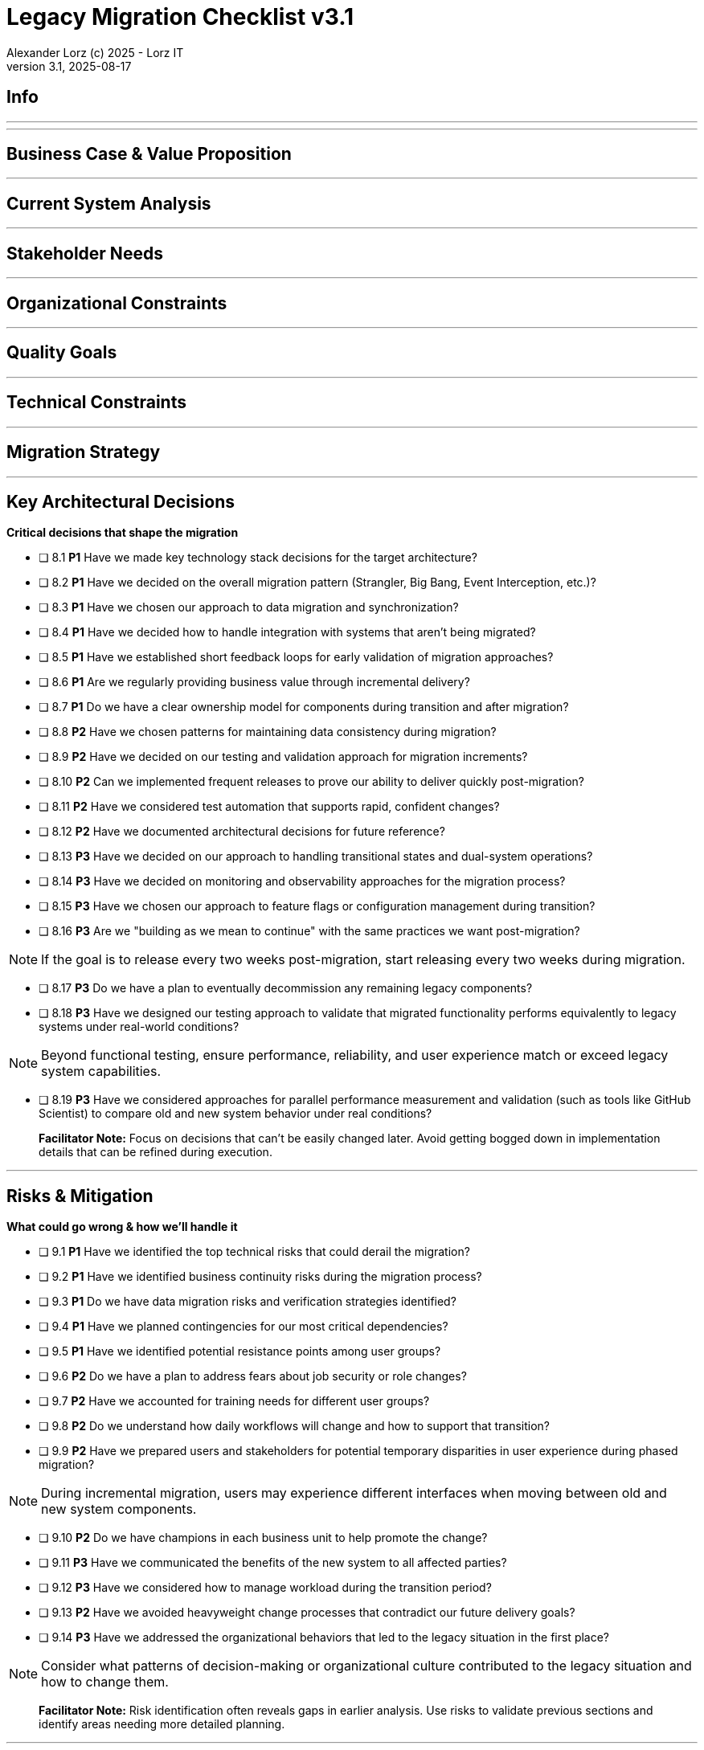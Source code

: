 = Legacy Migration Checklist v{checklist-version}                            
Alexander Lorz (c) 2025 - Lorz IT
:checklist-version: 3.1
Version {checklist-version}, 2025-08-17                                             
:icons: font


== Info

ifdef::lang-en[]
*System Name:* ________________________________

*Team:* ________________________________

*Date:* ________________________________
endif::[]

ifdef::lang-de[]
*Systemname:* ________________________________

*Team:* ________________________________

*Datum:* ________________________________
endif::[]

'''

ifdef::lang-en[]
== How to Use This Checklist

This checklist is designed to work with the Legacy Migration Canvas during a 4-8 hour workshop. Questions are prioritized to help you focus on what matters most:

- *P1 (Very Important)*: Should be addressed in workshop - drives canvas completion
- *P2 (Important)*: Should address if time permits, or assign as follow-up tasks  
- *P3 (Additional)*: Additional considerations that could be important - depends on the system

> **Facilitator Note:** Start with P1 questions to ensure canvas completion. Use P2/P3 to deepen analysis where time allows or create actionable follow-up tasks.

endif::[]

ifdef::lang-de[]
== Verwendung dieser Checkliste

Diese Checkliste ist für die Arbeit mit dem Legacy Migration Canvas während eines 4-8-stündigen Workshops konzipiert. Die Fragen sind priorisiert:

- *P1 (Sehr Wichtig)*: Sollte im Workshop behandelt werden - wichtig zur Vervollständigung des Canvas.
- *P2 (Wichtig)*: Sollte wenn möglich behandelt werden, ggfs. als Aufgaben für ein Follow-Up verteilen.
- *P3 (Ergänzend)*: Weitere Fragestellungen, die eventuell wichtig sein könnten (kommt drauf an).


> **Hinweis:** Mit P1-Fragen beginnen, um den Canvas möglichst vollständig abzudecken. P2/P3 behandeln wenn Zeit dafür ist oder um Aufgaben für deren Klärung zu verteilen.

endif::[]

'''

== Business Case & Value Proposition
ifdef::lang-en[]
*Why are we doing this & what do we gain?*
endif::[]
ifdef::lang-de[]
*Warum machen wir das & was gewinnen wir dabei?*
endif::[]

ifdef::lang-en[]
* [ ] 1.1 *P1* Have we clearly articulated the business goals for this migration beyond technical improvements?
endif::[]
ifdef::lang-de[]
* [ ] 1.1 *P1* Haben wir die Geschäftsziele für diese Migration klar definiert, die über technische Verbesserungen hinausgehen?
endif::[]

ifdef::lang-en[]
* [ ] 1.2 *P1* Have we identified specific customer/user pain points this migration will address? What are they?
endif::[]
ifdef::lang-de[]
* [ ] 1.2 *P1* Haben wir spezifische "Pain Points" von Kunden/Nutzern identifiziert, die diese Migration lösen wird? Welche sind das?
endif::[]

ifdef::lang-en[]
* [ ] 1.3 *P1* Have we conducted a neutral assessment of the current system's strengths and weaknesses before defining a specific migration approach?
endif::[]
ifdef::lang-de[]
* [ ] 1.3 *P1* Haben wir eine neutrale Bewertung der Stärken und Schwächen des aktuellen Systems durchgeführt, bevor wir einen Migrationsansatz definiert haben?
endif::[]

ifdef::lang-en[]
* [ ] 1.4 *P1* Do we understand how a potential migration could support the company's long-term strategy?
endif::[]
ifdef::lang-de[]
* [ ] 1.4 *P1* Verstehen wir, wie eine Migration die langfristige Unternehmensstrategie unterstützen könnte?
endif::[]

ifdef::lang-en[]
* [ ] 1.5 *P1* Have we identified new business capabilities that will be enabled by the migration?
endif::[]
ifdef::lang-de[]
* [ ] 1.5 *P1* Haben wir neue Business-Capabilities (Kompetenzen und technisches Know-how) identifiziert, die durch die Migration geschaffen werden?
endif::[]

ifdef::lang-en[]
* [ ] 1.6 *P1* Have we aligned with different stakeholders on their specific migration objectives (revenue generation, operational efficiency, risk reduction)?
endif::[]
ifdef::lang-de[]
* [ ] 1.6 *P1* Haben wir uns mit den verschiedenen Stakeholdern über ihre spezifischen Migrationsziele abgestimmt (Umsatzsteigerung, Effizienz im Betrieb, Risikoreduktion)?
endif::[]

ifdef::lang-en[]
* [ ] 1.7 *P2* Have we identified product lines or features that are unprofitable and could be discontinued rather than migrated?
endif::[]
ifdef::lang-de[]
* [ ] 1.7 *P2* Haben wir Produktlinien oder Features identifiziert, die unrentabel sind und eingestellt statt migriert werden könnten?
endif::[]

ifdef::lang-en[]
* [ ] 1.8 *P2* Have we quantified potential time/cost savings for the business and customers?
endif::[]
ifdef::lang-de[]
* [ ] 1.8 *P2* Haben wir potenzielle Zeit- und Kosteneinsparungen für das Unternehmen und die Kunden quantifiziert?
endif::[]

ifdef::lang-en[]
* [ ] 1.9 *P2* Do we have metrics in place to measure business value before and after the migration?
endif::[]
ifdef::lang-de[]
* [ ] 1.9 *P2* Haben wir Metriken definiert, um den Nutzen für das Unternehmen vor und nach der Migration zu messen?
endif::[]

ifdef::lang-en[]
* [ ] 1.10 *P2* Have we considered using structured goal-setting frameworks like OKRs to align migration objectives with measurable business outcomes?

NOTE: OKRs (Objectives and Key Results) connect high-level business objectives with specific, measurable key results that can be tracked throughout the migration.
endif::[]
ifdef::lang-de[]
* [ ] 1.10 *P2* Haben wir strukturierte Frameworks wie OKRs in Betracht gezogen, um Migrationsziele mit messbaren Geschäftsergebnissen  zu verknüpfen?

NOTE: OKRs (Objectives and Key Results) verbinden abstrakte Geschäftsziele mit spezifischen, messbaren Schlüsselergebnissen, die während der Migration nachverfolgt werden können.
endif::[]

ifdef::lang-en[]
* [ ] 1.11 *P2* Have we secured executive sponsorship with alignment on business objectives?
endif::[]
ifdef::lang-de[]
* [ ] 1.11 *P2* Haben wir die Unterstützung durch die Geschäftsleitung (Executive Sponsorship) durch die Ausrichtung an Geschäftszielen sichergestellt?
endif::[]

ifdef::lang-en[]
> **Facilitator Note:** Focus on tangible business value, not just "technical debt reduction." Help the team think like product owners, not just engineers.
endif::[]
ifdef::lang-de[]
> **Hinweis:** Fokus auf greifbaren Nutzen für das Unternehmen, nicht nur "technische Schulden reduzieren." Das Team soll die Perspektive  von Product Ownern einnehmen und nicht nur an die technische Umsetzung denken.
endif::[]

---

== Current System Analysis
ifdef::lang-en[]
*What we're working with*
endif::[]
ifdef::lang-de[]
*Was ist unser Ausgangspunkt?*
endif::[]

ifdef::lang-en[]
* [ ] 2.1 *P1* Have we thoroughly analyzed and documented the current system architecture and dependencies?
endif::[]
ifdef::lang-de[]
* [ ] 2.1 *P1* Haben wir die aktuelle Systemarchitektur und Abhängigkeiten gründlich analysiert und dokumentiert?
endif::[]

ifdef::lang-en[]
* [ ] 2.2 *P1* Do we understand the data models and their business relevance?
endif::[]
ifdef::lang-de[]
* [ ] 2.2 *P1* Verstehen wir die Datenmodelle und ihre fachliche Relevanz?
endif::[]

ifdef::lang-en[]
* [ ] 2.3 *P1* Do we know which legacy features are still used vs. obsolete?
endif::[]
ifdef::lang-de[]
* [ ] 2.3 *P1* Wissen wir, welche existierenden Features noch genutzt werden und welche obsolet sind?
endif::[]

ifdef::lang-en[]
* [ ] 2.4 *P1* Have we identified cross-cutting concerns (logging, security, etc.) that need redesign?
endif::[]
ifdef::lang-de[]
* [ ] 2.4 *P1* Haben wir Querschnittsbelange (Logging, Security, etc.) identifiziert, die neu gestaltet werden müssen?
endif::[]

ifdef::lang-en[]
* [ ] 2.5 *P2* Do we understand integration points with other systems and their migration impacts?
endif::[]
ifdef::lang-de[]
* [ ] 2.5 *P2* Verstehen wir die Integrationspunkte mit anderen Systemen und deren Auswirkungen auf die Migration?
endif::[]

ifdef::lang-en[]
* [ ] 2.6 *P2* Have we analyzed current operations, monitoring, and support processes for the legacy system?
endif::[]
ifdef::lang-de[]
* [ ] 2.6 *P2* Haben wir die aktuellen Betriebsprozesse, Monitoring und Support-Prozesse für das Legacy-System analysiert?
endif::[]

ifdef::lang-en[]
* [ ] 2.7 *P2* Have we identified technical debt that should be addressed during migration?
endif::[]
ifdef::lang-de[]
* [ ] 2.7 *P2* Haben wir technische Schulden identifiziert, die während der Migration angegangen werden sollten?
endif::[]

ifdef::lang-en[]
* [ ] 2.8 *P2* Have we evaluated security risks in both the legacy and target systems?
endif::[]
ifdef::lang-de[]
* [ ] 2.8 *P2* Haben wir Sicherheitsrisiken sowohl im Legacy- als auch im Zielsystem bewertet?
endif::[]

ifdef::lang-en[]
* [ ] 2.9 *P2* Have we traced data flows to original sources rather than assuming the legacy system is the source of truth?

NOTE: Often better data exists at original source systems that was lost or degraded when passed to legacy systems.
endif::[]
ifdef::lang-de[]
* [ ] 2.9 *P2* Haben wir Datenflüsse bis zu den ursprünglichen Quellen zurückverfolgt, anstatt anzunehmen, dass das Legacy-System die "Source of Truth" ist?

NOTE: Oft sind in den ursprünglichen Quellsystemen detailliertere oder qualitativ bessere Daten vorhanden als die, die momentan an das existierende Sytem weitergegeben werden.
endif::[]

ifdef::lang-en[]
* [ ] 2.10 *P2* Have we identified any critical aggregators (reporting functions crucial to running the business)?

NOTE: Reports or data aggregation processes that executives rely on to run the business, which often become bottlenecks in migrations.
endif::[]
ifdef::lang-de[]
* [ ] 2.10 *P2* Haben wir kritische Aggregatoren identifiziert (Reporting-Funktionen, die für den Geschäftsbetrieb entscheidend sind)?

NOTE: Oft existieren komplexe Reporting- oder Datenaggregationsprozesse, auf die die Geschäftsleitung angewiesen ist um das Unternehmen zu führen. Werden diese erst gegen Ende der Migration berücksichtig können diese zu Show-Stoppern werden.
endif::[]

ifdef::lang-en[]
* [ ] 2.11 *P3* Have we analyzed how current business processes are shaped by legacy system constraints?
endif::[]
ifdef::lang-de[]
* [ ] 2.11 *P3* Haben wir analysiert, wie aktuelle Geschäftsprozesse durch die Einschränkungen des Legacy-Systems geprägt sind?
endif::[]

ifdef::lang-en[]
* [ ] 2.12 *P3* Have we explored potential event interception points (messaging, APIs, databases) to enable incremental migration?

NOTE: Identify locations where you can intercept data flows between systems to gradually redirect processing to new components.
endif::[]
ifdef::lang-de[]
* [ ] 2.12 *P3* Haben wir potenzielle Event-Interception-Points (Messaging, APIs, Datenbanken) untersucht, um eine schrittweise Migration zu ermöglichen?

NOTE: Stellen identifizieren, an denen Datenflüsse zwischen Systemen abgefangen werden können, um die Verarbeitung schrittweise auf neue Komponenten umzuleiten.
endif::[]

ifdef::lang-en[]
> **Facilitator Note:** Don't get lost too deep into technical details in the workshop. Focus on understanding the big picture and identifying what needs deeper analysis.
endif::[]
ifdef::lang-de[]
> **Hinweis:** Nicht zu tief in technische Details im Workshop abtauchen. Fokus auf das große Ganze und darauf, was ein detailliertere Analyse erfordert.
endif::[]

---

== Stakeholder Needs
ifdef::lang-en[]
*Who's affected & what they actually need*
endif::[]
ifdef::lang-de[]
*Wer ist davon betroffen? Welche Anliegen haben die Betroffenen?*
endif::[]

ifdef::lang-en[]
* [ ] 3.1 *P1* Have we identified all relevant stakeholder groups (end users, business departments, IT, etc.)?
endif::[]
ifdef::lang-de[]
* [ ] 3.1 *P1* Haben wir alle relevanten Stakeholder-Gruppen identifiziert (Endnutzer, Fachbereiche, IT, usw.)?
endif::[]

ifdef::lang-en[]
* [ ] 3.2 *P1* Have we gathered input from end customers on their needs and pain points?
endif::[]
ifdef::lang-de[]
* [ ] 3.2 *P1* Haben wir die Input von Endkunden zu ihren Bedürfnissen und "Pain Points" gesammelt?
endif::[]

ifdef::lang-en[]
* [ ] 3.3 *P1* Have we engaged with sales/customer service teams to understand customer expectations?
endif::[]
ifdef::lang-de[]
* [ ] 3.3 *P1* Haben wir mit Sales- und Customer-Service-Teams gesprochen, um Kundenerwartungen zu verstehen?
endif::[]

ifdef::lang-en[]
* [ ] 3.4 *P1* Do we have a communication plan to keep stakeholders informed throughout the migration?
endif::[]
ifdef::lang-de[]
* [ ] 3.4 *P1* Haben wir einen Kommunikationsplan, um Stakeholder während der gesamten Migration auf dem Laufenden zu halten?
endif::[]

ifdef::lang-en[]
* [ ] 3.5 *P1* Have we established feedback channels for continuous stakeholder input?
endif::[]
ifdef::lang-de[]
* [ ] 3.5 *P1* Haben wir Feedback-Kanäle für kontinuierlichen Stakeholder-Input eingerichtet?
endif::[]

ifdef::lang-en[]
* [ ] 3.6 *P2* Have we conducted interviews or observation sessions with frontline employees?
endif::[]
ifdef::lang-de[]
* [ ] 3.6 *P2* Haben wir Interviews oder Beobachtungssessions mit den Mitarbeitern durchgeführt, die direkten Kundenkontakt haben?
endif::[]

ifdef::lang-en[]
* [ ] 3.7 *P2* Have we analyzed support tickets and common user complaints?
endif::[]
ifdef::lang-de[]
* [ ] 3.7 *P2* Haben wir Support-Tickets und häufige Nutzerbeschwerden analysiert?
endif::[]

ifdef::lang-en[]
* [ ] 3.8 *P2* Have we engaged with finance teams to understand revenue impacts of different products/features?
endif::[]
ifdef::lang-de[]
* [ ] 3.8 *P2* Haben wir mit Finance-Teams gesprochen, um die Auswirkungen verschiedener Produkte/Features auf Umsatz und Gewinn zu verstehen?
endif::[]

ifdef::lang-en[]
* [ ] 3.9 *P2* Have we defined communication cadence and key milestone updates for different stakeholder groups throughout the migration?

NOTE: Different stakeholders need different update frequencies - executives might need monthly updates while end users need more frequent communication during their migration phases.
endif::[]
ifdef::lang-de[]
* [ ] 3.9 *P2* Haben wir die Kommunikationshäufigkeit und wichtige Meilenstein-Updates für verschiedene Stakeholder-Gruppen während der Migration festgelegt?

NOTE: Verschiedene Stakeholder brauchen unterschiedlich oft Updates - Führungskräfte benötigen eventuell monatliche Updates, während Endnutzer während der Migration häufiger informiert werden müssen.
endif::[]

ifdef::lang-en[]
* [ ] 3.10 *P2* Have we established escalation protocols for communicating migration issues or delays to stakeholders?

NOTE: Define when and how to communicate problems, who needs to be informed first, and what level of detail different groups require.
endif::[]
ifdef::lang-de[]
* [ ] 3.10 *P2* Haben wir Eskalationsprotokolle für die Kommunikation von Migrationsproblemen oder Verzögerungen an Stakeholder festgelegt?

NOTE: Definieren, wann und wie Probleme kommuniziert werden, wer zuerst informiert werden muss und welche Details verschiedene Gruppen benötigen.
endif::[]

ifdef::lang-en[]
* [ ] 3.11 *P3* Have we identified off-system workarounds (spreadsheets, access databases, etc.) that have evolved around legacy limitations?
endif::[]
ifdef::lang-de[]
* [ ] 3.11 *P3* Haben wir Workarounds (Spreadsheets, Access-Datenbanken, etc.) identifiziert, die sich um die Einschränkungen des Legacy-Systems herum entwickelt haben?
endif::[]

ifdef::lang-en[]
* [ ] 3.12 *P3* Have we involved stakeholders in identifying meaningful ways to slice the migration?

NOTE: Work with business experts to break down the system into logical segments that can be migrated independently, focusing on business value rather than technical boundaries.
endif::[]
ifdef::lang-de[]
* [ ] 3.12 *P3* Haben wir Stakeholder dabei einbezogen, die Migration in sinnvolle Teilsegmente/"Slices" aufzuteilen?

NOTE: Mit Fachexperten zusammenarbeiten, um das System in logische Segmente aufzuteilen, die unabhängig migriert werden können - mit Fokus auf fachlichen Wert statt auf technische Grenzen.
endif::[]

ifdef::lang-en[]
* [ ] 3.13 *P2* Do we have a plan for celebrating migration milestones and communicating wins to maintain stakeholder engagement?

NOTE: Migration projects can be long - plan for recognizing progress and maintaining momentum through regular success communication.
endif::[]
ifdef::lang-de[]
* [ ] 3.13 *P2* Verfügen wir über einen Plan, um Meilensteine der Migration zu feiern und Erfolge zu kommunizieren, um das Engagement der Stakeholder aufrechtzuerhalten?

NOTE: Migrationsprojekte können langwierig sein – plant daher, Fortschritte anzuerkennen und die Dynamik durch regelmäßige Kommunikation über Erfolge aufrechtzuerhalten.
endif::[]

ifdef::lang-en[]
> **Facilitator Note:** Technical teams often underestimate the complexity of stakeholder involvement. Help them understand that "users" includes many different groups with different needs.
endif::[]
ifdef::lang-de[]
> **Hinweis:** Technische Teams unterschätzen häufig die Komplexität der Einbindung von Stakeholdern. Sie sollten verstehen, dass „Nutzer” viele verschiedene Gruppen mit unterschiedlichen Bedürfnissen umfassen.
endif::[]

---

== Organizational Constraints
ifdef::lang-en[]
*Reality check*
endif::[]
ifdef::lang-de[]
*Reality check*
endif::[]

ifdef::lang-en[]
* [ ] 4.1 *P1* Do we have the right mix of technical skills for both legacy and target technologies?
endif::[]
ifdef::lang-de[]
* [ ] 4.1 *P1* Verfügen wir über die richtige Kombination aus technischen Fähigkeiten - sowohl für Legacy- als auch für Ziel-Technologien?
endif::[]

ifdef::lang-en[]
* [ ] 4.2 *P1* Have we allocated product management resources to guide the migration?
endif::[]
ifdef::lang-de[]
* [ ] 4.2 *P1* Haben wir Ressourcen für das Produktmanagement bereitgestellt, um die Migration zu begleiten und Ziele zu definieren?
endif::[]

ifdef::lang-en[]
* [ ] 4.3 *P1* Have we budgeted for potential unforeseen technical challenges?
endif::[]
ifdef::lang-de[]
* [ ] 4.3 *P1* Haben wir mögliche unvorhergesehene technische Herausforderungen im Budget berücksichtigt?
endif::[]

ifdef::lang-en[]
* [ ] 4.4 *P1* Do we have access to subject matter experts for critical legacy components?
endif::[]
ifdef::lang-de[]
* [ ] 4.4 *P1* Haben wir Zugang zu Fachexperten für kritische Legacy-Komponenten?
endif::[]

ifdef::lang-en[]
* [ ] 4.5 *P2* Do we have contingency plans for timeline extensions if needed?
endif::[]
ifdef::lang-de[]
* [ ] 4.5 *P2* Verfügen wir über Notfallpläne für Terminverlängerungen, falls erforderlich?
endif::[]

ifdef::lang-en[]
* [ ] 4.6 *P2* Have we accurately estimated the total cost of ownership for the new system?
endif::[]
ifdef::lang-de[]
* [ ] 4.6 *P2* Haben wir die Gesamtbetriebskosten (Total Cost of Ownership) für das neue System korrekt eingeschätzt?
endif::[]

ifdef::lang-en[]
* [ ] 4.7 *P2* Have we considered external expertise needs for specialized migration tasks?
endif::[]
ifdef::lang-de[]
* [ ] 4.7 *P2* Haben wir den Bedarf an externem Fachwissen für spezielle Migrationsaufgaben berücksichtigt?
endif::[]

ifdef::lang-en[]
* [ ] 4.8 *P2* Have we budgeted for the potential parallel running of critical systems during transition phases?
endif::[]
ifdef::lang-de[]
* [ ] 4.8 *P2* Haben wir die Kosten für den möglichen parallelen Betrieb kritischer Systeme während der Übergangsphase im Budget berücksichtigt?
endif::[]

ifdef::lang-en[]
* [ ] 4.9 *P3* Have we allocated resources for implementing and eventually removing transitional architecture components?
endif::[]
ifdef::lang-de[]
* [ ] 4.9 *P3* Haben wir Ressourcen für die Implementierung und spätere Entfernung von Komponenten der Übergangsarchitektur bereitgestellt?
endif::[]

ifdef::lang-en[]
* [ ] 4.10 *P3* Have we accounted for the time needed to collaborate with business on identifying migration slices?

NOTE: Ensure the schedule includes dedicated time for workshops to analyze and define meaningful migration increments.
endif::[]
ifdef::lang-de[]
* [ ] 4.10 *P3* Haben wir den Zeitaufwand eingeplant, der für die Zusammenarbeit mit den Geschäftsbereichen zur Identifizierung von Migrationsabschnitten (migration slices) erforderlich ist?

NOTE: Sicherstellen, dass der Zeitplan ausreichend Zeit für Workshops zur Analyse und Definition sinnvoller Migrationsschritte vorsieht.
endif::[]

ifdef::lang-en[]
> **Facilitator Note:** Be realistic about constraints. Technical teams tend to be optimistic about timelines and underestimate the complexity of organizational coordination.
endif::[]
ifdef::lang-de[]
> **Hinweis:** Die Zeitplanung sollte realistisch sein. Technische Teams neigen dazu, optimistisch zu planen und die Komplexität der organisatorischen Koordination zu unterschätzen.
endif::[]

---

== Quality Goals
ifdef::lang-en[]
*What matters most*
endif::[]
ifdef::lang-de[]
*Was wirklich zählt*
endif::[]

ifdef::lang-en[]
* [ ] 5.1 *P1* Have we identified the top 3-5 most important quality goals for this migration?
endif::[]
ifdef::lang-de[]
* [ ] 5.1 *P1* Haben wir die 3-5 wichtigsten Qualitätsziele für diese Migration identifiziert?
endif::[]

ifdef::lang-en[]
* [ ] 5.2 *P1* Have we aligned quality goals with key stakeholder concerns and business drivers?
endif::[]
ifdef::lang-de[]
* [ ] 5.2 *P1* Haben wir die Qualitätsziele auf die wichtigsten Anliegen der Stakeholder und die entscheidenden geschäftlichen Ziele abgestimmt?
endif::[]

ifdef::lang-en[]
* [ ] 5.3 *P1* Have we established measurable criteria for each quality goal?
endif::[]
ifdef::lang-de[]
* [ ] 5.3 *P1* Haben wir für jedes Qualitätsziel messbare Kriterien festgelegt?
endif::[]

ifdef::lang-en[]
* [ ] 5.4 *P1* Have we prioritized quality goals when they conflict with each other?
endif::[]
ifdef::lang-de[]
* [ ] 5.4 *P1* Haben wir Qualitätsziele priorisiert, wenn sie miteinander in Konflikt stehen?
endif::[]

ifdef::lang-en[]
* [ ] 5.5 *P2* Have we defined how to measure the success of the migration?
endif::[]
ifdef::lang-de[]
* [ ] 5.5 *P2* Haben wir definiert, wie wir den Erfolg der Migration messen werden?
endif::[]

ifdef::lang-en[]
* [ ] 5.6 *P2* Do we have plans to collect user feedback after implementation?
endif::[]
ifdef::lang-de[]
* [ ] 5.6 *P2* Beabsichtigen wir, nach der Implementierung Nutzerfeedback einzuholen?
endif::[]

ifdef::lang-en[]
* [ ] 5.7 *P2* Have we established a process for addressing issues and enhancements post-launch?
endif::[]
ifdef::lang-de[]
* [ ] 5.7 *P2* Haben wir einen Prozess für die Bearbeitung von Problemen und Verbesserungen nach dem (Neu-)Start eingerichtet?
endif::[]

ifdef::lang-en[]
* [ ] 5.8 *P2* Can we validate that the promised benefits (e.g. faster time to market, lower cost of change, etc.) are actually realized?
endif::[]
ifdef::lang-de[]
* [ ] 5.8 *P2* Können wir überprüfen, ob die versprochenen Vorteile (z. B. schnellere Time-to-Market, geringere Änderungskosten, etc.) tatsächlich verwirklicht werden?
endif::[]

ifdef::lang-en[]
* [ ] 5.9 *P3* Have we established processes to ensure we don't accumulate technical debt in the new system?
endif::[]
ifdef::lang-de[]
* [ ] 5.9 *P3* Haben wir Prozesse etabliert, um sicherzustellen, dass wir im neuen System keine technischen Schulden ansammeln?
endif::[]

ifdef::lang-en[]
* [ ] 5.10 *P3* Do we have a plan for implementing continuous delivery practices that might have been promised in the business case?
endif::[]
ifdef::lang-de[]
* [ ] 5.10 *P3* Verfügen wir über einen Plan zur Umsetzung der im Business Case möglicherweise zugesagten Continuous-Delivery-Praktiken?
endif::[]

ifdef::lang-en[]
> **Facilitator Note:** Quality goals should be specific and measurable, not generic "better performance." Help the team connect quality attributes to real business outcomes.
endif::[]
ifdef::lang-de[]
> **Hinweis:** Qualitätsziele sollten spezifisch und messbar sein, nicht allgemein wie „bessere Performance“. Das Team sollte dabei unterstützt werden, Qualitätsmerkmale mit tatsächlichen Geschäftsergebnissen zu verknüpfen.
endif::[]
---

== Technical Constraints
ifdef::lang-en[]
*Technical stuff we can't change*
endif::[]
ifdef::lang-de[]
*Technische Sachen, die wir nicht/kaum ändern können*
endif::[]

ifdef::lang-en[]
* [ ] 6.1 *P1* Have we identified legacy interfaces that must be maintained during and after migration?
endif::[]
ifdef::lang-de[]
* [ ] 6.1 *P1* Haben wir Legacy-Schnittstellen identifiziert, die während und nach der Migration beibehalten werden müssen?
endif::[]

ifdef::lang-en[]
* [ ] 6.2 *P1* Do we understand technology stack requirements or limitations?
endif::[]
ifdef::lang-de[]
* [ ] 6.2 *P1* Verstehen wir die Anforderungen oder Einschränkungen unseres Technologie-Stacks?
endif::[]

ifdef::lang-en[]
* [ ] 6.3 *P1* Have we mapped integration points with external systems?
endif::[]
ifdef::lang-de[]
* [ ] 6.3 *P1* Haben wir Integrationspunkte mit externen Systemen erfasst?
endif::[]

ifdef::lang-en[]
* [ ] 6.4 *P1* Do we know infrastructure and deployment constraints we must work within?
endif::[]
ifdef::lang-de[]
* [ ] 6.4 *P1* Kennen wir die Infrastruktur- und Deployment-Constraints, mit denen wir arbeiten müssen?
endif::[]

ifdef::lang-en[]
* [ ] 6.5 *P2* Have we evaluated what regulatory or compliance requirements constrain our technical choices?
endif::[]
ifdef::lang-de[]
* [ ] 6.5 *P2* Haben wir geprüft, welche regulatorischen oder Compliance-Anforderungen unsere technischen Entscheidungen einschränken?
endif::[]

ifdef::lang-en[]
* [ ] 6.6 *P2* Do we understand data residency or sovereignty requirements?

NOTE: Where data must be stored, how it can be processed, and which laws apply to it based on geographic location.
endif::[]
ifdef::lang-de[]
* [ ] 6.6 *P2* Verstehen wir die Anforderungen an Data Residency oder Data Sovereignty?

NOTE: Wo Daten gespeichert werden müssen, wie sie verarbeitet werden können und welche Gesetze basierend auf dem geografischen Standort gelten.
endif::[]

ifdef::lang-en[]
* [ ] 6.7 *P2* Have we identified any vendor lock-in situations that limit our options?
endif::[]
ifdef::lang-de[]
* [ ] 6.7 *P2* Haben wir Vendor-Lock-ins identifiziert, die unsere Optionen einschränken?
endif::[]

ifdef::lang-en[]
* [ ] 6.8 *P2* Do we know what existing licenses or contracts affect our technology choices?
endif::[]
ifdef::lang-de[]
* [ ] 6.8 *P2* Wissen wir, welche bestehenden Lizenzen oder Verträge unsere Technologie-Entscheidungen beeinflussen?
endif::[]

ifdef::lang-en[]
* [ ] 6.9 *P3* Have we evaluated the impact of existing monitoring and operational tooling on our choices?
endif::[]
ifdef::lang-de[]
* [ ] 6.9 *P3* Haben wir die Auswirkungen der vorhandenen Monitoring- und operationellen Tools auf unsere Entscheidungen bewertet?
endif::[]

ifdef::lang-en[]
* [ ] 6.10 *P3* Do we understand network and security constraints that may affect the new architecture?
endif::[]
ifdef::lang-de[]
* [ ] 6.10 *P3* Kennen wir Netzwerk- und Sicherheitseinschränkungen, die sich auf die neue Architektur auswirken könnten?
endif::[]

ifdef::lang-en[]
> **Facilitator Note:** Technical constraints are often the most comfortable area for technical teams, but don't let them get stuck here. Keep the focus on constraints that truly limit options.
endif::[]
ifdef::lang-de[]
> **Hinweis:** Technische Constraints sind oft der Bereich, in dem sich technische Teams am wohlsten fühlen, aber sie sollten sich nicht darin verlieren. Fokus auf Einschränkungen legen, die tatsächlich den Spielraum einschränken.
endif::[]

---

== Migration Strategy
ifdef::lang-en[]
*How we're going to do this*
endif::[]
ifdef::lang-de[]
*Wie gehen wir das an?*
endif::[]

ifdef::lang-en[]
* [ ] 7.1 *P1* Have we designed an iterative/incremental approach that reduces risk?
endif::[]
ifdef::lang-de[]
* [ ] 7.1 *P1* Haben wir einen iterativen/inkrementellen Ansatz entwickelt, der Risiken minimiert?
endif::[]

ifdef::lang-en[]
* [ ] 7.2 *P1* Have we identified suitable candidates for early migration?

NOTE: Considering both high-value components and low-hanging fruits, with clear criteria for what constitutes meaningful early wins (e.g. 10% revenue threshold)?
endif::[]
ifdef::lang-de[]
* [ ] 7.2 *P1* Haben wir geeignete Bereiche/Komponenten für eine frühzeitige Migration identifiziert?

NOTE: Berücksichtigung sowohl anspruchsvoller/wichtiger Komponenten als auch "low-hanging fruits" mit klaren Kriterien dafür, was ernstzunnehmende erste Erfolge sind (z. B. 10% des Umsatzes)
endif::[]

ifdef::lang-en[]
* [ ] 7.3 *P1* Do we have a data migration strategy that ensures business continuity?
endif::[]
ifdef::lang-de[]
* [ ] 7.3 *P1* Haben wir eine Datenmigrationsstrategie, die die Geschäftskontinuität sicherstellt?
endif::[]

ifdef::lang-en[]
* [ ] 7.4 *P1* Have we explicitly ruled out big bang approaches in favor of incremental migration?
endif::[]
ifdef::lang-de[]
* [ ] 7.4 *P1* Haben wir Big-Bang-Ansätze explizit ausgeschlossen und setzen stattdessen auf schrittweise Migration?
endif::[]

ifdef::lang-en[]
* [ ] 7.5 *P1* Have we explored different slicing approaches?

NOTE: Consider options like migrating by product line, user group, business capability, or user journey to find the most effective approach.
endif::[]
ifdef::lang-de[]
* [ ] 7.5 *P1* Haben wir verschiedene Slicing-Ansätze untersucht?

NOTE: Optionen wie Migration nach Produktlinie, Nutzergruppe, Geschäftsfähigkeit (business capability) oder Benutzererfahrung betrachten, um den effektivsten Ansatz zu finden.
endif::[]

ifdef::lang-en[]
* [ ] 7.6 *P1* Have we planned for parallel operations during transition if needed?
endif::[]
ifdef::lang-de[]
* [ ] 7.6 *P1* Haben wir gegebenenfalls einen Parallelbetrieb während der Übergangsphase vorgesehen?
endif::[]

ifdef::lang-en[]
* [ ] 7.7 *P1* Have we considered tackling critical aggregators (essential reports/functions) early rather than last? Which?

NOTE: Consider replacing critical reports first rather than leaving them until the end where they can block complete migration.
endif::[]
ifdef::lang-de[]
* [ ] 7.7 *P1* Haben wir in Betracht gezogen, kritische Aggregatoren (wichtige Reports/Funktionen) frühzeitig anzugehen, anstatt sie bis zum Schluss aufzuschieben? Welche?

NOTE: Kritische Reports zuerst ersetzen, anstatt sie bis zum Ende aufzuschieben, wo sie die vollständige Migration blockieren können.
endif::[]

ifdef::lang-en[]
* [ ] 7.8 *P1* Have we avoided the feature parity trap by focusing on business needs rather than replicating all existing functionality?

NOTE: Resist the temptation to simply recreate the existing system with newer technology.
endif::[]
ifdef::lang-de[]
* [ ] 7.8 *P1* Haben wir die Feature-Parity-Falle vermieden, indem wir uns auf Geschäftsanforderungen konzentrieren statt alle bestehenden Funktionen zu replizieren?

NOTE: Das bestehende System einfach mit neuerer Technologie nachzubauen ist oft keine gute Idee.
endif::[]

ifdef::lang-en[]
* [ ] 7.9 *P1* Have we considered implementing frequent delivery practices from the beginning of the migration to validate future delivery capabilities?
endif::[]
ifdef::lang-de[]
* [ ] 7.9 *P1* Haben wir von Beginn der Migration an die Einführung von Continous Delivery in Betracht gezogen, um künftige CI/CD-Fähigkeiten zu validieren?
endif::[]

ifdef::lang-en[]
* [ ] 7.10 *P2* Have we defined rollback procedures in case of migration issues?
endif::[]
ifdef::lang-de[]
* [ ] 7.10 *P2* Haben wir Rollback-Prozeduren für den Fall von Migrationsproblemen festgelegt?
endif::[]

ifdef::lang-en[]
* [ ] 7.11 *P2* Do we have a plan for handling legacy system maintenance during migration?
endif::[]
ifdef::lang-de[]
* [ ] 7.11 *P2* Verfügen wir über einen Plan für die Wartung von Bestandssystemen während der Migration?
endif::[]

ifdef::lang-en[]
* [ ] 7.12 *P2* Have we established a testing strategy for verifying functionality post-migration?
endif::[]
ifdef::lang-de[]
* [ ] 7.12 *P2* Haben wir eine Teststrategie zur Überprüfung der Funktionalität nach der Migration festgelegt?
endif::[]

ifdef::lang-en[]
* [ ] 7.13 *P2* Have we planned for performance and load testing at each migration phase to ensure the new system can handle production workloads?

NOTE: Consider testing both individual migrated components and the overall system performance as load shifts between old and new systems.
endif::[]
ifdef::lang-de[]
* [ ] 7.13 *P2* Haben wir Performance- und Lasttests für jede Migrationsphase geplant, um sicherzustellen, dass das neue System die tatsächlichen Lasten im Produktivbetrieb bewältigen kann?

NOTE: Tests sowohl für einzelne migrierte Komponenten als auch für die Gesamtsystemperformance einplanen, während sich die Last zwischen altem und neuem System verschiebt.
endif::[]

ifdef::lang-en[]
* [ ] 7.14 *P2* Do we have a strategy for testing data integrity and consistency between old and new systems during parallel operations?

NOTE: Include plans for automated data reconciliation checks and handling of data discrepancies during transition.
endif::[]
ifdef::lang-de[]
* [ ] 7.14 *P2* Verfügen wir über eine Strategie zur Prüfung der Datenintegrität und -konsistenz zwischen alten und neuen Systemen während des parallelen Betriebs?

NOTE: Pläne für automatisierte Datenabgleichprüfungen und zur Behandlung von Abweichungen während der Umstellung berücksichtigen.
endif::[]

ifdef::lang-en[]
* [ ] 7.15 *P3* Have we explored applying the Strangler Fig and Bridge to the New Town patterns to gradually replace functionality?

NOTE: Patterns where new functionality gradually takes over from legacy code by intercepting calls (Strangler Fig) or through intermediate connecting layers during transition (Bridge to the New Town). When deciding for a pattern like Strangler Fig, also consider that while functionality migration may be straightforward, data migration complexity can be significantly higher.
endif::[]
ifdef::lang-de[]
* [ ] 7.15 *P3* Haben wir die Anwendung des Strangler-Fig- und des Bridge-to-the-New-Town-Patterns in Erwägung gezogen, um Funktionalität schrittweise zu ersetzen?

NOTE: Muster, bei denen neue Funktionen nach und nach den alten Code ablösen, indem Aufrufe abgefangen werden (Strangler Fig) oder durch Verbindungskomponenten während der Übergangszeit an das Bestandssystem durchgereicht werden (Bridge to the New Town). Bei der Entscheidung für ein Muster wie Strangler Fig sollte auch berücWasksichtigt werden, dass die Funktionsmigration zwar unkompliziert sein kann, die Datenmigration jedoch deutlich komplexer sein kann.
endif::[]

ifdef::lang-en[]
* [ ] 7.16 *P3* Have we designed necessary transitional architecture components with clear plans for their eventual removal?

NOTE: Temporary components needed during migration that should be removed once they're no longer needed.
endif::[]
ifdef::lang-de[]
* [ ] 7.16 *P3* Haben wir die erforderlichen Komponenten der Übergangsarchitektur mit klaren Plänen für deren spätere Entfernung entworfen?

NOTE: Temporäre Komponenten, die während der Migration benötigt werden und entfernt werden sollten, sobald sie nicht mehr gebraucht werden.
endif::[]

ifdef::lang-en[]
> **Facilitator Note:** Migration strategy often generates the most debate. Focus on establishing principles (incremental, value-driven) rather than detailed execution plans in the workshop.
endif::[]
ifdef::lang-de[]
> **Hinweis:** Die Migrationsstrategie ist häufig Gegenstand intensiver Diskussionen. Im Workshop sollte der Schwerpunkt auf der Festlegung von Grundsätzen (inkrementell, wertorientiert) liegen und nicht auf detaillierten Ausführungsplänen.
endif::[]

---

== Key Architectural Decisions
*Critical decisions that shape the migration*


* [ ] 8.1 *P1* Have we made key technology stack decisions for the target architecture?

* [ ] 8.2 *P1* Have we decided on the overall migration pattern (Strangler, Big Bang, Event Interception, etc.)?

* [ ] 8.3 *P1* Have we chosen our approach to data migration and synchronization?

* [ ] 8.4 *P1* Have we decided how to handle integration with systems that aren't being migrated?

* [ ] 8.5 *P1* Have we established short feedback loops for early validation of migration approaches?

* [ ] 8.6 *P1* Are we regularly providing business value through incremental delivery?

* [ ] 8.7 *P1* Do we have a clear ownership model for components during transition and after migration?

* [ ] 8.8 *P2* Have we chosen patterns for maintaining data consistency during migration?

* [ ] 8.9 *P2* Have we decided on our testing and validation approach for migration increments?

* [ ] 8.10 *P2* Can we implemented frequent releases to prove our ability to deliver quickly post-migration?

* [ ] 8.11 *P2* Have we considered test automation that supports rapid, confident changes?

* [ ] 8.12 *P2* Have we documented architectural decisions for future reference?

* [ ] 8.13 *P3* Have we decided on our approach to handling transitional states and dual-system operations?

* [ ] 8.14 *P3* Have we decided on monitoring and observability approaches for the migration process?

* [ ] 8.15 *P3* Have we chosen our approach to feature flags or configuration management during transition?

* [ ] 8.16 *P3* Are we "building as we mean to continue" with the same practices we want post-migration?

NOTE: If the goal is to release every two weeks post-migration, start releasing every two weeks during migration.

* [ ] 8.17 *P3* Do we have a plan to eventually decommission any remaining legacy components?

* [ ] 8.18 *P3* Have we designed our testing approach to validate that migrated functionality performs equivalently to legacy systems under real-world conditions?

NOTE: Beyond functional testing, ensure performance, reliability, and user experience match or exceed legacy system capabilities.

* [ ] 8.19 *P3* Have we considered approaches for parallel performance measurement and validation (such as tools like GitHub Scientist) to compare old and new system behavior under real conditions?

> **Facilitator Note:** Focus on decisions that can't be easily changed later. Avoid getting bogged down in implementation details that can be refined during execution.

---

== Risks & Mitigation
*What could go wrong & how we'll handle it*


* [ ] 9.1 *P1* Have we identified the top technical risks that could derail the migration?

* [ ] 9.2 *P1* Have we identified business continuity risks during the migration process?

* [ ] 9.3 *P1* Do we have data migration risks and verification strategies identified?

* [ ] 9.4 *P1* Have we planned contingencies for our most critical dependencies?

* [ ] 9.5 *P1* Have we identified potential resistance points among user groups?

* [ ] 9.6 *P2* Do we have a plan to address fears about job security or role changes?

* [ ] 9.7 *P2* Have we accounted for training needs for different user groups?

* [ ] 9.8 *P2* Do we understand how daily workflows will change and how to support that transition?

* [ ] 9.9 *P2* Have we prepared users and stakeholders for potential temporary disparities in user experience during phased migration?

NOTE: During incremental migration, users may experience different interfaces when moving between old and new system components.

* [ ] 9.10 *P2* Do we have champions in each business unit to help promote the change?

* [ ] 9.11 *P3* Have we communicated the benefits of the new system to all affected parties?

* [ ] 9.12 *P3* Have we considered how to manage workload during the transition period?

* [ ] 9.13 *P2* Have we avoided heavyweight change processes that contradict our future delivery goals?

* [ ] 9.14 *P3* Have we addressed the organizational behaviors that led to the legacy situation in the first place?

NOTE: Consider what patterns of decision-making or organizational culture contributed to the legacy situation and how to change them.

> **Facilitator Note:** Risk identification often reveals gaps in earlier analysis. Use risks to validate previous sections and identify areas needing more detailed planning.

---

== System Consolidation (if applicable, not in canvas)
*Special considerations when merging multiple legacy systems*


* [ ] 10.1 *P1* Have we mapped feature parity requirements between the systems being consolidated?

* [ ] 10.2 *P1* Do we understand the different user experiences and expectations for each system?

* [ ] 10.3 *P1* Have we identified potential conflicts in business processes between systems?

* [ ] 10.4 *P1* Do we have a strategy for data reconciliation between disparate systems?

* [ ] 10.5 *P2* Have we established decision-making criteria for resolving conflicting requirements?

* [ ] 10.6 *P2* Do we understand the organizational impacts of merging user communities?

* [ ] 10.7 *P2* Have we documented terminology differences to ensure consistent understanding?

* [ ] 10.8 *P3* Have we re-evaluated the assumption that all systems need to be consolidated rather than some retired?

> **Facilitator Note:** System consolidation adds significant complexity. If applicable, ensure these questions get P1 attention as they fundamentally impact migration strategy.

---

== Post-Migration Success (if applicable, not in canvas)
*Ensuring we actually deliver the promised business value*


* [ ] 11.1 *P1* Do we have a maintenance and support plan for the new system?

* [ ] 11.2 *P1* Do we have data/metrics to measure the success of the migration?

* [ ] 11.3 *P1* Do we have knowledge transfer plans to operational teams?

* [ ] 11.4 *P1* Have we documented architectural decisions for future reference?

* [ ] 11.5 *P2* Do we have plans to collect user feedback after implementation?

* [ ] 11.6 *P2* Have we established a process for addressing issues and enhancements post-launch?

* [ ] 11.7 *P2* Have we validated that the promised benefits (faster time to market, lower cost of change) are actually realized?

* [ ] 11.8 *P2* Have we implemented continuous delivery practices that were promised in the business case?

* [ ] 11.9 *P2* Have we scheduled a retrospective to capture lessons learned?

* [ ] 11.10 *P3* Have we established processes to ensure we don't accumulate technical debt in the new system?

* [ ] 11.11 *P3* Do we have a plan to eventually decommission any remaining legacy components?

> **Facilitator Note:** Post-migration success is where many projects fail. Technical completion ≠ business success. Ensure the team commits to measuring and validating actual business outcomes.


ifdef::lang-en[]
== Workshop Summary & Next Steps

* *Key Decisions Made:*
* *Critical Risks Identified:*
* *Immediate Follow-up Actions:*
* *Important Follow-up Actions:*
* *Future Considerations:*
endif::[]

ifdef::lang-de[]
== Workshop-Zusammenfassung & Nächste Schritte

*Wichtige Entscheidungen:*

*Identifizierte kritische Risiken:*

*Sofortige Folgeaktionen:*

*Wichtige Folgeaktionen:*

*Zukünftige Überlegungen:*
endif::[]
---
